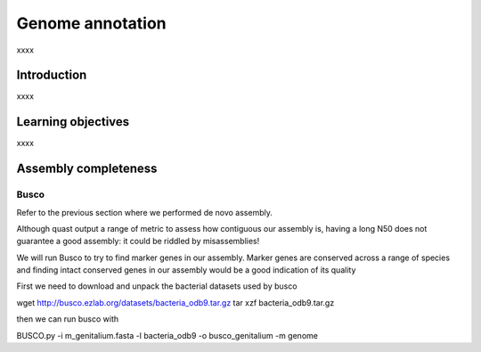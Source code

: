 .. _ngs-annotations:

*****************
Genome annotation
*****************

xxxx


Introduction
############

xxxx


Learning objectives
###################

xxxx




Assembly completeness
#####################


Busco
.....

Refer to the previous section where we performed de novo assembly.


Although quast output a range of metric to assess how contiguous our assembly is, having a long N50 does not guarantee a good assembly: it could be riddled by misassemblies!

We will run Busco to try to find marker genes in our assembly.
Marker genes are conserved across a range of species and finding intact conserved genes in our assembly would be a good indication of its quality

First we need to download and unpack the bacterial datasets used by busco

wget http://busco.ezlab.org/datasets/bacteria_odb9.tar.gz
tar xzf bacteria_odb9.tar.gz

then we can run busco with

BUSCO.py -i m_genitalium.fasta -l bacteria_odb9 -o busco_genitalium -m genome
